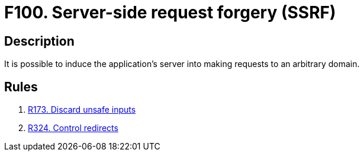 :slug: findings/100/
:description: The purpose of this page is to present information about the set of findings reported by Fluid Attacks. In this case, the finding presents information about server-side request forgery attacks, recommendations to avoid them and related security requirements.
:keywords: Server, Side, Request, Forgery, Injection, Server
:findings: yes
:type: security

= F100. Server-side request forgery (SSRF)

== Description

It is possible to induce the application's server into making requests to
an arbitrary domain.

== Rules

. [[r1]] [inner]#link:/rules/173/[R173. Discard unsafe inputs]#

. [[r2]] [inner]#link:/rules/324/[R324. Control redirects]#
